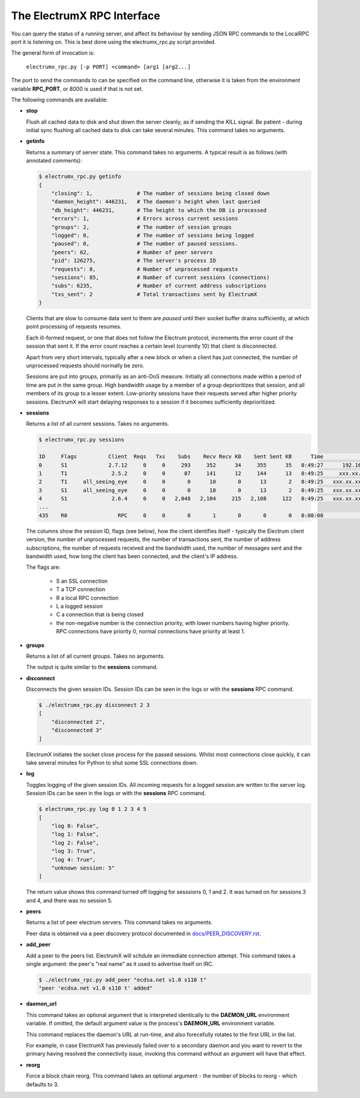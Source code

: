 The ElectrumX RPC Interface
===========================

You can query the status of a running server, and affect its behaviour
by sending JSON RPC commands to the LocalRPC port it is listening on.
This is best done using the electrumx_rpc.py script provided.

The general form of invocation is:

    ``electrumx_rpc.py [-p PORT] <command> [arg1 [arg2...]``

The port to send the commands to can be specified on the command line,
otherwise it is taken from the environment variable **RPC_PORT**, or
8000 is used if that is not set.

The following commands are available:

* **stop**

  Flush all cached data to disk and shut down the server cleanly, as
  if sending the KILL signal.  Be patient - during initial sync
  flushing all cached data to disk can take several minutes.  This
  command takes no arguments.

* **getinfo**

  Returns a summary of server state.  This command takes no arguments.
  A typical result is as follows (with annotated comments):

  .. code::

     $ electrumx_rpc.py getinfo
     {
         "closing": 1,              # The number of sessions being closed down
         "daemon_height": 446231,   # The daemon's height when last queried
         "db_height": 446231,       # The height to which the DB is processed
         "errors": 1,               # Errors across current sessions
         "groups": 2,               # The number of session groups
         "logged": 0,               # The number of sessions being logged
         "paused": 0,               # The number of paused sessions.
         "peers": 62,               # Number of peer servers
         "pid": 126275,             # The server's process ID
         "requests": 0,             # Number of unprocessed requests
         "sessions": 85,            # Number of current sessions (connections)
         "subs": 6235,              # Number of current address subscriptions
         "txs_sent": 2              # Total transactions sent by ElectrumX
     }

  Clients that are slow to consume data sent to them are *paused*
  until their socket buffer drains sufficiently, at which point
  processing of requests resumes.

  Each ill-formed request, or one that does not follow the Electrum
  protocol, increments the error count of the session that sent it.
  If the error count reaches a certain level (currently 10) that
  client is disconnected.

  Apart from very short intervals, typically after a new block or when
  a client has just connected, the number of unprocessed requests
  should normally be zero.

  Sessions are put into groups, primarily as an anti-DoS measure.
  Initially all connections made within a period of time are put in
  the same group.  High bandwidth usage by a member of a group
  deprioritizes that session, and all members of its group to a lesser
  extent.  Low-priority sessions have their requests served after
  higher priority sessions.  ElectrumX will start delaying responses
  to a session if it becomes sufficiently deprioritized.

* **sessions**

  Returns a list of all current sessions.  Takes no arguments.

  .. code::

    $ electrumx_rpc.py sessions

    ID     Flags          Client  Reqs   Txs    Subs    Recv Recv KB    Sent Sent KB      Time                  Peer
    0      S1             2.7.12     0     0     293     352      34     355      35   0:49:27      192.168.0.1:4093
    1      T1              2.5.2     0     0      87     141      12     144      13   0:49:25     xxx.xx.xx.x:39272
    2      T1     all_seeing_eye     0     0       0      10       0      13       2   0:49:25   xxx.xx.xxx.xx:57862
    3      S1     all_seeing_eye     0     0       0      10       0      13       2   0:49:25   xxx.xx.xxx.xx:41315
    4      S1              2.6.4     0     0   2,048   2,104     215   2,108     122   0:49:25   xxx.xx.xxx.xx:35287
    ...
    435    R0                RPC     0     0       0       1       0       0       0   0:00:00            [::1]:1484


  The columns show the session ID, flags (see below), how the client
  identifies itself - typically the Electrum client version, the
  number of unprocessed requests, the number of transactions sent, the
  number of address subscriptions, the number of requests received and
  the bandwidth used, the number of messages sent and the bandwidth
  used, how long the client has been connected, and the client's IP
  address.

  The flags are:

     * S an SSL connection
     * T a TCP connection
     * R a local RPC connection
     * L a logged session
     * C a connection that is being closed
     * the non-negative number is the connection priority, with lower
       numbers having higher priority.  RPC connections have priority
       0, normal connections have priority at least 1.

* **groups**

  Returns a list of all current groups.  Takes no arguments.

  The output is quite similar to the **sessions** command.

* **disconnect**

  Disconnects the given session IDs.  Session IDs can be seen in the
  logs or with the **sessions** RPC command.

  .. code::

    $ ./electrumx_rpc.py disconnect 2 3
    [
        "disconnected 2",
        "disconnected 3"
    ]

  ElectrumX initiates the socket close process for the passed
  sessions.  Whilst most connections close quickly, it can take
  several minutes for Python to shut some SSL connections down.

* **log**

  Toggles logging of the given session IDs.  All incoming requests for
  a logged session are written to the server log.  Session IDs can be
  seen in the logs or with the **sessions** RPC command.

  .. code::

    $ electrumx_rpc.py log 0 1 2 3 4 5
    [
        "log 0: False",
        "log 1: False",
        "log 2: False",
        "log 3: True",
        "log 4: True",
        "unknown session: 5"
    ]

  The return value shows this command turned off logging for sesssions
  0, 1 and 2.  It was turned on for sessions 3 and 4, and there was no
  session 5.

* **peers**

  Returns a list of peer electrum servers.  This command takes no arguments.

  Peer data is obtained via a peer discovery protocol documented in
  `docs/PEER_DISCOVERY.rst`_.

* **add_peer**

  Add a peer to the peers list.  ElectrumX will schdule an immediate
  connection attempt.  This command takes a single argument: the
  peer's "real name" as it used to advertise itself on IRC.

  .. code::

    $ ./electrumx_rpc.py add_peer "ecdsa.net v1.0 s110 t"
    "peer 'ecdsa.net v1.0 s110 t' added"

* **daemon_url**

  This command takes an optional argument that is interpreted
  identically to the **DAEMON_URL** environment variable.  If omitted,
  the default argument value is the process's **DAEMON_URL**
  environment variable.

  This command replaces the daemon's URL at run-time, and also
  forecefully rotates to the first URL in the list.

  For example, in case ElectrumX has previously failed over to a
  secondary daemon and you want to revert to the primary having
  resolved the connectivity issue, invoking this command without an
  argument will have that effect.

* **reorg**

  Force a block chain reorg.  This command takes an optional
  argument - the number of blocks to reorg - which defaults to 3.

.. _docs/PEER_DISCOVERY.rst: https://github.com/kyuupichan/electrumx/blob/master/docs/PEER_DISCOVERY.rst
